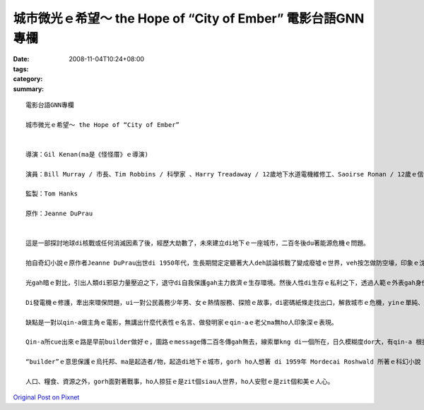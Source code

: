 城市微光ｅ希望～ the Hope of “City of Ember” 電影台語GNN專欄
##############################################################################

:date: 2008-11-04T10:24+08:00
:tags: 
:category: 
:summary: 


:: 

  電影台語GNN專欄

  城市微光ｅ希望～ the Hope of “City of Ember”


  導演：Gil Kenan(ma是《怪怪厝》ｅ導演)

  演員：Bill Murray / 市長、Tim Robbins / 科學家 、Harry Treadaway / 12歲地下水道電機維修工、Saoirse Ronan / 12歲ｅ信使

  監製：Tom Hanks

  原作：Jeanne DuPrau


  這是一部探討地球di核戰或任何消滅因素了後，經歷大劫數了，未來建立di地下ｅ一座城市，二百冬後du著能源危機ｅ問題。

  拍自奇幻小說ｅ原作者Jeanne DuPrau出世di 1950年代，生長期間定定聽著大人deh談論核戰了變成廢墟ｅ世界，veh按怎做防空壕，印象ｅ沈底ho伊zit部小說完成di 1980年。伊注重寫伊vatｅ人、伊ｅ經歷、伊家己ｅ想法、看過ｅ冊，愈寫愈濟、靈感dor愈濟。

  光gah暗ｅ對比，引出人類di邪惡力量壓迫之下，退守di自我保護gah主力救濟ｅ生存環境。然後人性di生存ｅ私利之下，透過人範ｅ外表gah身份，由做過脫口秀演員ｅ市長ｅ宣稱：“We stand united against the Darkness”，咱手牽手做伙來對抗烏暗，對大眾按呢講，私底下卻是di倉庫堆頓一大間食物。Dizia，這是政治寓言，對野心家、歹人、騙子/主ｅ操弄，做ho你看。

  Di發電機ｅ修護，牽出來環保問題，ui一對公民義務少年男、女ｅ熱情服務、探險ｅ故事，di密碼紙條走找出口，解救城市ｅ危機，yinｅ單純、勇敢、善意識gah善道德，親像觀世音菩薩身邊ｅ善財童子 gah小龍女。

  缺點是一對以qin-a做主角ｅ電影，無講出什麼代表性ｅ名言、做發明家ｅqin-aｅ老父ma無ho人印象深ｅ表現。

  Qin-a所cue出來ｅ路是早前builder做好ｅ，圖路ｅmessage傳二百冬傳gah無去，線索單kng di一個所在，日久模糊度dor大，有qin-a 根據破破爛爛ｅ圖紙veh解救城內ｅ危機，ma是另外一種微光引導生機出路。

  “builder”ｅ意思保護ｅ烏托邦、ma是起造者/物，起造di地下ｅ城市，gorh ho人想著 di 1959年 Mordecai Roshwald 所著ｅ科幻小說《地下第七層》(Level 7)，人類deh發展核武，對未來ｅ世紀戰爭ｅ幅射污染各種威脅。

  人口、糧食、資源之外，gorh面對著戰事，ho人掠狂ｅ是zit個siau人世界，ho人安慰ｅ是zit個和美ｅ人心。




`Original Post on Pixnet <http://nanomi.pixnet.net/blog/post/23026285>`_